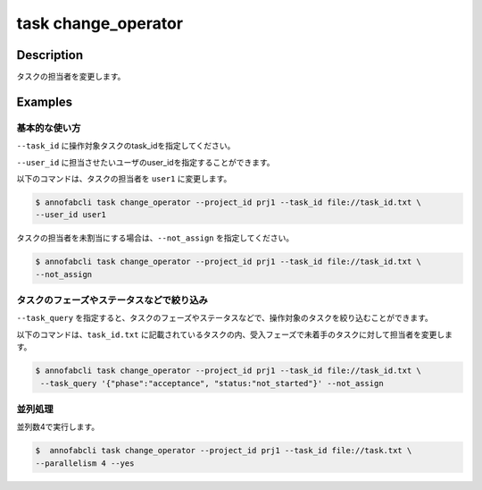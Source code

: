 =================================
task change_operator
=================================

Description
=================================
タスクの担当者を変更します。


Examples
=================================


基本的な使い方
--------------------------

``--task_id`` に操作対象タスクのtask_idを指定してください。


.. code-block::
    :caption: task_id.txt

    task1
    task2
    ...

``--user_id`` に担当させたいユーザのuser_idを指定することができます。


以下のコマンドは、タスクの担当者を ``user1`` に変更します。

.. code-block::

    $ annofabcli task change_operator --project_id prj1 --task_id file://task_id.txt \
    --user_id user1

タスクの担当者を未割当にする場合は、``--not_assign`` を指定してください。


.. code-block::

    $ annofabcli task change_operator --project_id prj1 --task_id file://task_id.txt \
    --not_assign

タスクのフェーズやステータスなどで絞り込み
----------------------------------------------
``--task_query`` を指定すると、タスクのフェーズやステータスなどで、操作対象のタスクを絞り込むことができます。


以下のコマンドは、``task_id.txt`` に記載されているタスクの内、受入フェーズで未着手のタスクに対して担当者を変更します。


.. code-block::

    $ annofabcli task change_operator --project_id prj1 --task_id file://task_id.txt \
     --task_query '{"phase":"acceptance", "status:"not_started"}' --not_assign



並列処理
----------------------------------------------

並列数4で実行します。

.. code-block::

    $  annofabcli task change_operator --project_id prj1 --task_id file://task.txt \
    --parallelism 4 --yes

